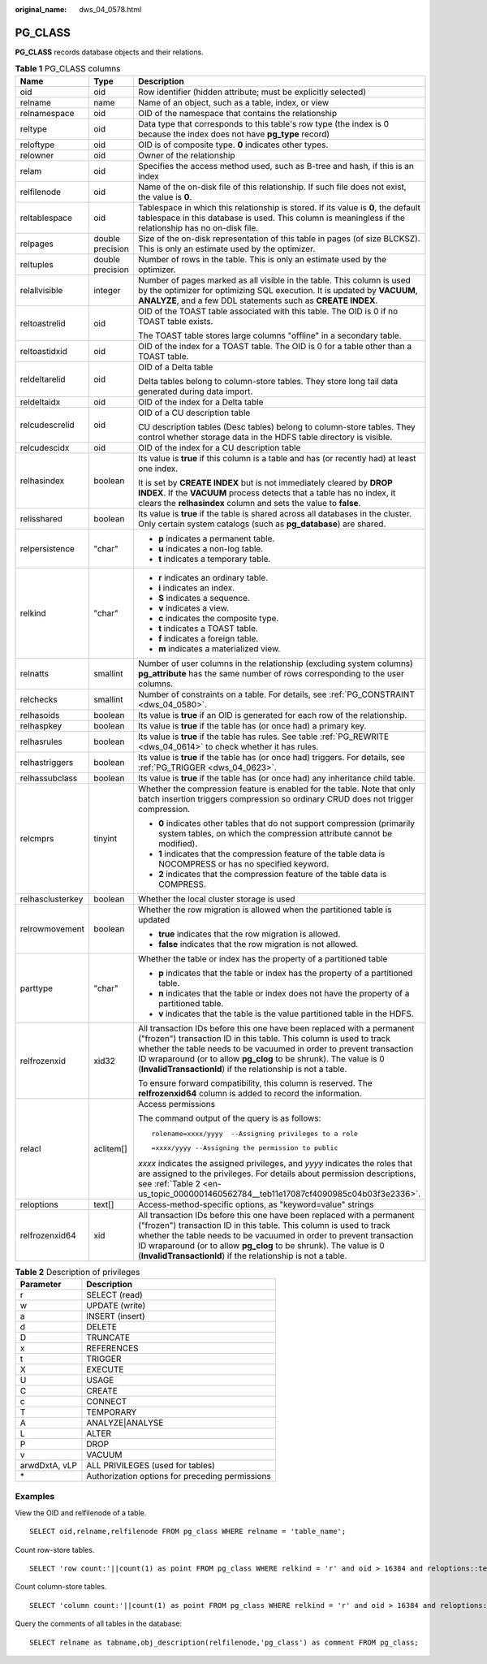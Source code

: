 :original_name: dws_04_0578.html

.. _dws_04_0578:

PG_CLASS
========

**PG_CLASS** records database objects and their relations.

.. table:: **Table 1** PG_CLASS columns

   +-----------------------+-----------------------+----------------------------------------------------------------------------------------------------------------------------------------------------------------------------------------------------------------------------------------------------------------------------------------------------------------------------------------------------------+
   | Name                  | Type                  | Description                                                                                                                                                                                                                                                                                                                                              |
   +=======================+=======================+==========================================================================================================================================================================================================================================================================================================================================================+
   | oid                   | oid                   | Row identifier (hidden attribute; must be explicitly selected)                                                                                                                                                                                                                                                                                           |
   +-----------------------+-----------------------+----------------------------------------------------------------------------------------------------------------------------------------------------------------------------------------------------------------------------------------------------------------------------------------------------------------------------------------------------------+
   | relname               | name                  | Name of an object, such as a table, index, or view                                                                                                                                                                                                                                                                                                       |
   +-----------------------+-----------------------+----------------------------------------------------------------------------------------------------------------------------------------------------------------------------------------------------------------------------------------------------------------------------------------------------------------------------------------------------------+
   | relnamespace          | oid                   | OID of the namespace that contains the relationship                                                                                                                                                                                                                                                                                                      |
   +-----------------------+-----------------------+----------------------------------------------------------------------------------------------------------------------------------------------------------------------------------------------------------------------------------------------------------------------------------------------------------------------------------------------------------+
   | reltype               | oid                   | Data type that corresponds to this table's row type (the index is 0 because the index does not have **pg_type** record)                                                                                                                                                                                                                                  |
   +-----------------------+-----------------------+----------------------------------------------------------------------------------------------------------------------------------------------------------------------------------------------------------------------------------------------------------------------------------------------------------------------------------------------------------+
   | reloftype             | oid                   | OID is of composite type. **0** indicates other types.                                                                                                                                                                                                                                                                                                   |
   +-----------------------+-----------------------+----------------------------------------------------------------------------------------------------------------------------------------------------------------------------------------------------------------------------------------------------------------------------------------------------------------------------------------------------------+
   | relowner              | oid                   | Owner of the relationship                                                                                                                                                                                                                                                                                                                                |
   +-----------------------+-----------------------+----------------------------------------------------------------------------------------------------------------------------------------------------------------------------------------------------------------------------------------------------------------------------------------------------------------------------------------------------------+
   | relam                 | oid                   | Specifies the access method used, such as B-tree and hash, if this is an index                                                                                                                                                                                                                                                                           |
   +-----------------------+-----------------------+----------------------------------------------------------------------------------------------------------------------------------------------------------------------------------------------------------------------------------------------------------------------------------------------------------------------------------------------------------+
   | relfilenode           | oid                   | Name of the on-disk file of this relationship. If such file does not exist, the value is **0**.                                                                                                                                                                                                                                                          |
   +-----------------------+-----------------------+----------------------------------------------------------------------------------------------------------------------------------------------------------------------------------------------------------------------------------------------------------------------------------------------------------------------------------------------------------+
   | reltablespace         | oid                   | Tablespace in which this relationship is stored. If its value is **0**, the default tablespace in this database is used. This column is meaningless if the relationship has no on-disk file.                                                                                                                                                             |
   +-----------------------+-----------------------+----------------------------------------------------------------------------------------------------------------------------------------------------------------------------------------------------------------------------------------------------------------------------------------------------------------------------------------------------------+
   | relpages              | double precision      | Size of the on-disk representation of this table in pages (of size BLCKSZ). This is only an estimate used by the optimizer.                                                                                                                                                                                                                              |
   +-----------------------+-----------------------+----------------------------------------------------------------------------------------------------------------------------------------------------------------------------------------------------------------------------------------------------------------------------------------------------------------------------------------------------------+
   | reltuples             | double precision      | Number of rows in the table. This is only an estimate used by the optimizer.                                                                                                                                                                                                                                                                             |
   +-----------------------+-----------------------+----------------------------------------------------------------------------------------------------------------------------------------------------------------------------------------------------------------------------------------------------------------------------------------------------------------------------------------------------------+
   | relallvisible         | integer               | Number of pages marked as all visible in the table. This column is used by the optimizer for optimizing SQL execution. It is updated by **VACUUM**, **ANALYZE**, and a few DDL statements such as **CREATE INDEX**.                                                                                                                                      |
   +-----------------------+-----------------------+----------------------------------------------------------------------------------------------------------------------------------------------------------------------------------------------------------------------------------------------------------------------------------------------------------------------------------------------------------+
   | reltoastrelid         | oid                   | OID of the TOAST table associated with this table. The OID is 0 if no TOAST table exists.                                                                                                                                                                                                                                                                |
   |                       |                       |                                                                                                                                                                                                                                                                                                                                                          |
   |                       |                       | The TOAST table stores large columns "offline" in a secondary table.                                                                                                                                                                                                                                                                                     |
   +-----------------------+-----------------------+----------------------------------------------------------------------------------------------------------------------------------------------------------------------------------------------------------------------------------------------------------------------------------------------------------------------------------------------------------+
   | reltoastidxid         | oid                   | OID of the index for a TOAST table. The OID is 0 for a table other than a TOAST table.                                                                                                                                                                                                                                                                   |
   +-----------------------+-----------------------+----------------------------------------------------------------------------------------------------------------------------------------------------------------------------------------------------------------------------------------------------------------------------------------------------------------------------------------------------------+
   | reldeltarelid         | oid                   | OID of a Delta table                                                                                                                                                                                                                                                                                                                                     |
   |                       |                       |                                                                                                                                                                                                                                                                                                                                                          |
   |                       |                       | Delta tables belong to column-store tables. They store long tail data generated during data import.                                                                                                                                                                                                                                                      |
   +-----------------------+-----------------------+----------------------------------------------------------------------------------------------------------------------------------------------------------------------------------------------------------------------------------------------------------------------------------------------------------------------------------------------------------+
   | reldeltaidx           | oid                   | OID of the index for a Delta table                                                                                                                                                                                                                                                                                                                       |
   +-----------------------+-----------------------+----------------------------------------------------------------------------------------------------------------------------------------------------------------------------------------------------------------------------------------------------------------------------------------------------------------------------------------------------------+
   | relcudescrelid        | oid                   | OID of a CU description table                                                                                                                                                                                                                                                                                                                            |
   |                       |                       |                                                                                                                                                                                                                                                                                                                                                          |
   |                       |                       | CU description tables (Desc tables) belong to column-store tables. They control whether storage data in the HDFS table directory is visible.                                                                                                                                                                                                             |
   +-----------------------+-----------------------+----------------------------------------------------------------------------------------------------------------------------------------------------------------------------------------------------------------------------------------------------------------------------------------------------------------------------------------------------------+
   | relcudescidx          | oid                   | OID of the index for a CU description table                                                                                                                                                                                                                                                                                                              |
   +-----------------------+-----------------------+----------------------------------------------------------------------------------------------------------------------------------------------------------------------------------------------------------------------------------------------------------------------------------------------------------------------------------------------------------+
   | relhasindex           | boolean               | Its value is **true** if this column is a table and has (or recently had) at least one index.                                                                                                                                                                                                                                                            |
   |                       |                       |                                                                                                                                                                                                                                                                                                                                                          |
   |                       |                       | It is set by **CREATE INDEX** but is not immediately cleared by **DROP INDEX**. If the **VACUUM** process detects that a table has no index, it clears the **relhasindex** column and sets the value to **false**.                                                                                                                                       |
   +-----------------------+-----------------------+----------------------------------------------------------------------------------------------------------------------------------------------------------------------------------------------------------------------------------------------------------------------------------------------------------------------------------------------------------+
   | relisshared           | boolean               | Its value is **true** if the table is shared across all databases in the cluster. Only certain system catalogs (such as **pg_database**) are shared.                                                                                                                                                                                                     |
   +-----------------------+-----------------------+----------------------------------------------------------------------------------------------------------------------------------------------------------------------------------------------------------------------------------------------------------------------------------------------------------------------------------------------------------+
   | relpersistence        | "char"                | -  **p** indicates a permanent table.                                                                                                                                                                                                                                                                                                                    |
   |                       |                       | -  **u** indicates a non-log table.                                                                                                                                                                                                                                                                                                                      |
   |                       |                       | -  **t** indicates a temporary table.                                                                                                                                                                                                                                                                                                                    |
   +-----------------------+-----------------------+----------------------------------------------------------------------------------------------------------------------------------------------------------------------------------------------------------------------------------------------------------------------------------------------------------------------------------------------------------+
   | relkind               | "char"                | -  **r** indicates an ordinary table.                                                                                                                                                                                                                                                                                                                    |
   |                       |                       | -  **i** indicates an index.                                                                                                                                                                                                                                                                                                                             |
   |                       |                       | -  **S** indicates a sequence.                                                                                                                                                                                                                                                                                                                           |
   |                       |                       | -  **v** indicates a view.                                                                                                                                                                                                                                                                                                                               |
   |                       |                       | -  **c** indicates the composite type.                                                                                                                                                                                                                                                                                                                   |
   |                       |                       | -  **t** indicates a TOAST table.                                                                                                                                                                                                                                                                                                                        |
   |                       |                       | -  **f** indicates a foreign table.                                                                                                                                                                                                                                                                                                                      |
   |                       |                       | -  **m** indicates a materialized view.                                                                                                                                                                                                                                                                                                                  |
   +-----------------------+-----------------------+----------------------------------------------------------------------------------------------------------------------------------------------------------------------------------------------------------------------------------------------------------------------------------------------------------------------------------------------------------+
   | relnatts              | smallint              | Number of user columns in the relationship (excluding system columns) **pg_attribute** has the same number of rows corresponding to the user columns.                                                                                                                                                                                                    |
   +-----------------------+-----------------------+----------------------------------------------------------------------------------------------------------------------------------------------------------------------------------------------------------------------------------------------------------------------------------------------------------------------------------------------------------+
   | relchecks             | smallint              | Number of constraints on a table. For details, see :ref:`PG_CONSTRAINT <dws_04_0580>`.                                                                                                                                                                                                                                                                   |
   +-----------------------+-----------------------+----------------------------------------------------------------------------------------------------------------------------------------------------------------------------------------------------------------------------------------------------------------------------------------------------------------------------------------------------------+
   | relhasoids            | boolean               | Its value is **true** if an OID is generated for each row of the relationship.                                                                                                                                                                                                                                                                           |
   +-----------------------+-----------------------+----------------------------------------------------------------------------------------------------------------------------------------------------------------------------------------------------------------------------------------------------------------------------------------------------------------------------------------------------------+
   | relhaspkey            | boolean               | Its value is **true** if the table has (or once had) a primary key.                                                                                                                                                                                                                                                                                      |
   +-----------------------+-----------------------+----------------------------------------------------------------------------------------------------------------------------------------------------------------------------------------------------------------------------------------------------------------------------------------------------------------------------------------------------------+
   | relhasrules           | boolean               | Its value is **true** if the table has rules. See table :ref:`PG_REWRITE <dws_04_0614>` to check whether it has rules.                                                                                                                                                                                                                                   |
   +-----------------------+-----------------------+----------------------------------------------------------------------------------------------------------------------------------------------------------------------------------------------------------------------------------------------------------------------------------------------------------------------------------------------------------+
   | relhastriggers        | boolean               | Its value is **true** if the table has (or once had) triggers. For details, see :ref:`PG_TRIGGER <dws_04_0623>`.                                                                                                                                                                                                                                         |
   +-----------------------+-----------------------+----------------------------------------------------------------------------------------------------------------------------------------------------------------------------------------------------------------------------------------------------------------------------------------------------------------------------------------------------------+
   | relhassubclass        | boolean               | Its value is **true** if the table has (or once had) any inheritance child table.                                                                                                                                                                                                                                                                        |
   +-----------------------+-----------------------+----------------------------------------------------------------------------------------------------------------------------------------------------------------------------------------------------------------------------------------------------------------------------------------------------------------------------------------------------------+
   | relcmprs              | tinyint               | Whether the compression feature is enabled for the table. Note that only batch insertion triggers compression so ordinary CRUD does not trigger compression.                                                                                                                                                                                             |
   |                       |                       |                                                                                                                                                                                                                                                                                                                                                          |
   |                       |                       | -  **0** indicates other tables that do not support compression (primarily system tables, on which the compression attribute cannot be modified).                                                                                                                                                                                                        |
   |                       |                       | -  **1** indicates that the compression feature of the table data is NOCOMPRESS or has no specified keyword.                                                                                                                                                                                                                                             |
   |                       |                       | -  **2** indicates that the compression feature of the table data is COMPRESS.                                                                                                                                                                                                                                                                           |
   +-----------------------+-----------------------+----------------------------------------------------------------------------------------------------------------------------------------------------------------------------------------------------------------------------------------------------------------------------------------------------------------------------------------------------------+
   | relhasclusterkey      | boolean               | Whether the local cluster storage is used                                                                                                                                                                                                                                                                                                                |
   +-----------------------+-----------------------+----------------------------------------------------------------------------------------------------------------------------------------------------------------------------------------------------------------------------------------------------------------------------------------------------------------------------------------------------------+
   | relrowmovement        | boolean               | Whether the row migration is allowed when the partitioned table is updated                                                                                                                                                                                                                                                                               |
   |                       |                       |                                                                                                                                                                                                                                                                                                                                                          |
   |                       |                       | -  **true** indicates that the row migration is allowed.                                                                                                                                                                                                                                                                                                 |
   |                       |                       | -  **false** indicates that the row migration is not allowed.                                                                                                                                                                                                                                                                                            |
   +-----------------------+-----------------------+----------------------------------------------------------------------------------------------------------------------------------------------------------------------------------------------------------------------------------------------------------------------------------------------------------------------------------------------------------+
   | parttype              | "char"                | Whether the table or index has the property of a partitioned table                                                                                                                                                                                                                                                                                       |
   |                       |                       |                                                                                                                                                                                                                                                                                                                                                          |
   |                       |                       | -  **p** indicates that the table or index has the property of a partitioned table.                                                                                                                                                                                                                                                                      |
   |                       |                       | -  **n** indicates that the table or index does not have the property of a partitioned table.                                                                                                                                                                                                                                                            |
   |                       |                       | -  **v** indicates that the table is the value partitioned table in the HDFS.                                                                                                                                                                                                                                                                            |
   +-----------------------+-----------------------+----------------------------------------------------------------------------------------------------------------------------------------------------------------------------------------------------------------------------------------------------------------------------------------------------------------------------------------------------------+
   | relfrozenxid          | xid32                 | All transaction IDs before this one have been replaced with a permanent ("frozen") transaction ID in this table. This column is used to track whether the table needs to be vacuumed in order to prevent transaction ID wraparound (or to allow **pg_clog** to be shrunk). The value is 0 (**InvalidTransactionId**) if the relationship is not a table. |
   |                       |                       |                                                                                                                                                                                                                                                                                                                                                          |
   |                       |                       | To ensure forward compatibility, this column is reserved. The **relfrozenxid64** column is added to record the information.                                                                                                                                                                                                                              |
   +-----------------------+-----------------------+----------------------------------------------------------------------------------------------------------------------------------------------------------------------------------------------------------------------------------------------------------------------------------------------------------------------------------------------------------+
   | relacl                | aclitem[]             | Access permissions                                                                                                                                                                                                                                                                                                                                       |
   |                       |                       |                                                                                                                                                                                                                                                                                                                                                          |
   |                       |                       | The command output of the query is as follows:                                                                                                                                                                                                                                                                                                           |
   |                       |                       |                                                                                                                                                                                                                                                                                                                                                          |
   |                       |                       | ::                                                                                                                                                                                                                                                                                                                                                       |
   |                       |                       |                                                                                                                                                                                                                                                                                                                                                          |
   |                       |                       |    rolename=xxxx/yyyy  --Assigning privileges to a role                                                                                                                                                                                                                                                                                                  |
   |                       |                       |                                                                                                                                                                                                                                                                                                                                                          |
   |                       |                       | ::                                                                                                                                                                                                                                                                                                                                                       |
   |                       |                       |                                                                                                                                                                                                                                                                                                                                                          |
   |                       |                       |    =xxxx/yyyy --Assigning the permission to public                                                                                                                                                                                                                                                                                                       |
   |                       |                       |                                                                                                                                                                                                                                                                                                                                                          |
   |                       |                       | *xxxx* indicates the assigned privileges, and *yyyy* indicates the roles that are assigned to the privileges. For details about permission descriptions, see :ref:`Table 2 <en-us_topic_0000001460562784__teb11e17087cf4090985c04b03f3e2336>`.                                                                                                           |
   +-----------------------+-----------------------+----------------------------------------------------------------------------------------------------------------------------------------------------------------------------------------------------------------------------------------------------------------------------------------------------------------------------------------------------------+
   | reloptions            | text[]                | Access-method-specific options, as "keyword=value" strings                                                                                                                                                                                                                                                                                               |
   +-----------------------+-----------------------+----------------------------------------------------------------------------------------------------------------------------------------------------------------------------------------------------------------------------------------------------------------------------------------------------------------------------------------------------------+
   | relfrozenxid64        | xid                   | All transaction IDs before this one have been replaced with a permanent ("frozen") transaction ID in this table. This column is used to track whether the table needs to be vacuumed in order to prevent transaction ID wraparound (or to allow **pg_clog** to be shrunk). The value is 0 (**InvalidTransactionId**) if the relationship is not a table. |
   +-----------------------+-----------------------+----------------------------------------------------------------------------------------------------------------------------------------------------------------------------------------------------------------------------------------------------------------------------------------------------------------------------------------------------------+

.. _en-us_topic_0000001460562784__teb11e17087cf4090985c04b03f3e2336:

.. table:: **Table 2** Description of privileges

   ============= ===============================================
   Parameter     Description
   ============= ===============================================
   r             SELECT (read)
   w             UPDATE (write)
   a             INSERT (insert)
   d             DELETE
   D             TRUNCATE
   x             REFERENCES
   t             TRIGGER
   X             EXECUTE
   U             USAGE
   C             CREATE
   c             CONNECT
   T             TEMPORARY
   A             ANALYZE|ANALYSE
   L             ALTER
   P             DROP
   v             VACUUM
   arwdDxtA, vLP ALL PRIVILEGES (used for tables)
   \*            Authorization options for preceding permissions
   ============= ===============================================

Examples
--------

View the OID and relfilenode of a table.

::

   SELECT oid,relname,relfilenode FROM pg_class WHERE relname = 'table_name';

Count row-store tables.

::

   SELECT 'row count:'||count(1) as point FROM pg_class WHERE relkind = 'r' and oid > 16384 and reloptions::text not like '%column%' and reloptions::text not like '%internal_mask%';

Count column-store tables.

::

   SELECT 'column count:'||count(1) as point FROM pg_class WHERE relkind = 'r' and oid > 16384 and reloptions::text like '%column%';

Query the comments of all tables in the database:

::

   SELECT relname as tabname,obj_description(relfilenode,'pg_class') as comment FROM pg_class;

